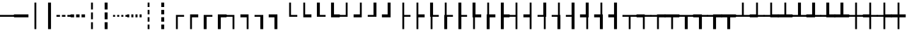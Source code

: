 SplineFontDB: 3.2
FontName: DejaPro-Regular
FullName: DejaPro
FamilyName: DejaPro
Weight: Regular
Copyright: Property of Defensecorps.
UComments: "2023-7-26: Created with FontForge (http://fontforge.org)"
Version: 20230726
ItalicAngle: 0
UnderlinePosition: -237
UnderlineWidth: 119
Ascent: 1638
Descent: 410
InvalidEm: 0
LayerCount: 2
Layer: 0 1 "Back" 1
Layer: 1 1 "Fore" 0
XUID: [1021 164 111113757 18505]
StyleMap: 0x0040
FSType: 0
OS2Version: 0
OS2_WeightWidthSlopeOnly: 0
OS2_UseTypoMetrics: 1
CreationTime: 1690353932
ModificationTime: 1690358513
PfmFamily: 17
TTFWeight: 400
TTFWidth: 5
LineGap: 0
VLineGap: 0
OS2TypoAscent: 1491
OS2TypoAOffset: 0
OS2TypoDescent: -431
OS2TypoDOffset: 0
OS2TypoLinegap: 269
OS2WinAscent: 2210
OS2WinAOffset: 0
OS2WinDescent: 514
OS2WinDOffset: 0
HheadAscent: 2210
HheadAOffset: 0
HheadDescent: -514
HheadDOffset: 0
OS2SubXSize: 1434
OS2SubYSize: 1331
OS2SubXOff: 0
OS2SubYOff: 283
OS2SupXSize: 1434
OS2SupYSize: 1331
OS2SupXOff: 0
OS2SupYOff: 977
OS2StrikeYSize: 102
OS2StrikeYPos: 530
OS2CapHeight: 1434
OS2XHeight: 1024
OS2Vendor: 'PfEd'
MarkAttachClasses: 1
DEI: 91125
LangName: 1033 "" "" "" "" "" "" "" "" "" "" "" "" "" "" "" "" "DejaPro" "Regular"
Encoding: UnicodeFull
UnicodeInterp: none
NameList: AGL For New Fonts
DisplaySize: -48
AntiAlias: 1
FitToEm: 0
WinInfo: 9504 16 4
BeginPrivate: 0
EndPrivate
TeXData: 1 0 0 346030 173015 115343 0 -1048576 115343 783286 444596 497025 792723 393216 433062 380633 303038 157286 324010 404750 52429 2506097 1059062 262144
BeginChars: 1114112 99

StartChar: SF100000
Encoding: 9472 9472 0
Width: 1024
Flags: W
LayerCount: 2
Fore
SplineSet
-10 463 m 1,0,-1
 -10 597 l 1,1,-1
 1034 597 l 1,2,-1
 1034 463 l 1,3,-1
 -10 463 l 1,0,-1
EndSplineSet
EndChar

StartChar: uni2501
Encoding: 9473 9473 1
Width: 1024
Flags: W
LayerCount: 2
Fore
SplineSet
-10 423 m 1,0,-1
 -10 637 l 1,1,-1
 1034 637 l 1,2,-1
 1034 423 l 1,3,-1
 -10 423 l 1,0,-1
EndSplineSet
EndChar

StartChar: SF110000
Encoding: 9474 9474 2
Width: 1024
Flags: W
LayerCount: 2
Fore
SplineSet
445 1501 m 1,0,-1
 579 1501 l 1,1,-1
 579 -440 l 1,2,-1
 445 -440 l 1,3,-1
 445 1501 l 1,0,-1
EndSplineSet
EndChar

StartChar: uni2503
Encoding: 9475 9475 3
Width: 1024
Flags: W
LayerCount: 2
Fore
SplineSet
405 1501 m 1,0,-1
 619 1501 l 1,1,-1
 619 -440 l 1,2,-1
 405 -440 l 1,3,-1
 405 1501 l 1,0,-1
EndSplineSet
EndChar

StartChar: uni2504
Encoding: 9476 9476 4
Width: 1024
Flags: W
LayerCount: 2
Fore
SplineSet
385 597 m 1,0,-1
 639 597 l 1,1,-1
 639 463 l 1,2,-1
 385 463 l 1,3,-1
 385 597 l 1,0,-1
-10 597 m 1,4,-1
 244 597 l 1,5,-1
 244 463 l 1,6,-1
 -10 463 l 1,7,-1
 -10 597 l 1,4,-1
780 597 m 1,8,-1
 1034 597 l 1,9,-1
 1034 463 l 1,10,-1
 780 463 l 1,11,-1
 780 597 l 1,8,-1
EndSplineSet
EndChar

StartChar: uni2505
Encoding: 9477 9477 5
Width: 1024
Flags: W
LayerCount: 2
Fore
SplineSet
385 637 m 1,0,-1
 639 637 l 1,1,-1
 639 423 l 1,2,-1
 385 423 l 1,3,-1
 385 637 l 1,0,-1
-10 637 m 1,4,-1
 244 637 l 1,5,-1
 244 423 l 1,6,-1
 -10 423 l 1,7,-1
 -10 637 l 1,4,-1
780 637 m 1,8,-1
 1034 637 l 1,9,-1
 1034 423 l 1,10,-1
 780 423 l 1,11,-1
 780 637 l 1,8,-1
EndSplineSet
EndChar

StartChar: uni2506
Encoding: 9478 9478 6
Width: 1024
Flags: W
LayerCount: 2
Fore
SplineSet
445 64 m 1,0,-1
 579 64 l 1,1,-1
 579 -440 l 1,2,-1
 445 -440 l 1,3,-1
 445 64 l 1,0,-1
579 279 m 1,4,-1
 445 279 l 1,5,-1
 445 782 l 1,6,-1
 579 782 l 1,7,-1
 579 279 l 1,4,-1
579 997 m 1,8,-1
 445 997 l 1,9,-1
 445 1501 l 1,10,-1
 579 1501 l 1,11,-1
 579 997 l 1,8,-1
EndSplineSet
EndChar

StartChar: uni2507
Encoding: 9479 9479 7
Width: 1024
Flags: W
LayerCount: 2
Fore
SplineSet
405 64 m 1,0,-1
 619 64 l 1,1,-1
 619 -440 l 1,2,-1
 405 -440 l 1,3,-1
 405 64 l 1,0,-1
619 279 m 1,4,-1
 405 279 l 1,5,-1
 405 782 l 1,6,-1
 619 782 l 1,7,-1
 619 279 l 1,4,-1
619 997 m 1,8,-1
 405 997 l 1,9,-1
 405 1501 l 1,10,-1
 619 1501 l 1,11,-1
 619 997 l 1,8,-1
EndSplineSet
EndChar

StartChar: uni2508
Encoding: 9480 9480 8
Width: 1024
Flags: W
LayerCount: 2
Fore
SplineSet
-10 597 m 1,0,-1
 139 597 l 1,1,-1
 139 463 l 1,2,-1
 -10 463 l 1,3,-1
 -10 597 l 1,0,-1
288 597 m 1,4,-1
 437 597 l 1,5,-1
 437 463 l 1,6,-1
 288 463 l 1,7,-1
 288 597 l 1,4,-1
587 597 m 1,8,-1
 736 597 l 1,9,-1
 736 463 l 1,10,-1
 587 463 l 1,11,-1
 587 597 l 1,8,-1
885 597 m 1,12,-1
 1034 597 l 1,13,-1
 1034 463 l 1,14,-1
 885 463 l 1,15,-1
 885 597 l 1,12,-1
EndSplineSet
EndChar

StartChar: uni2509
Encoding: 9481 9481 9
Width: 1024
Flags: W
LayerCount: 2
Fore
SplineSet
-10 637 m 1,0,-1
 139 637 l 1,1,-1
 139 423 l 1,2,-1
 -10 423 l 1,3,-1
 -10 637 l 1,0,-1
288 637 m 1,4,-1
 437 637 l 1,5,-1
 437 423 l 1,6,-1
 288 423 l 1,7,-1
 288 637 l 1,4,-1
587 637 m 1,8,-1
 736 637 l 1,9,-1
 736 423 l 1,10,-1
 587 423 l 1,11,-1
 587 637 l 1,8,-1
885 637 m 1,12,-1
 1034 637 l 1,13,-1
 1034 423 l 1,14,-1
 885 423 l 1,15,-1
 885 637 l 1,12,-1
EndSplineSet
EndChar

StartChar: uni250A
Encoding: 9482 9482 10
Width: 1024
Flags: W
LayerCount: 2
Fore
SplineSet
445 -106 m 1,0,-1
 579 -106 l 1,1,-1
 579 -440 l 1,2,-1
 445 -440 l 1,3,-1
 445 -106 l 1,0,-1
579 106 m 1,4,-1
 445 106 l 1,5,-1
 445 430 l 1,6,-1
 579 430 l 1,7,-1
 579 106 l 1,4,-1
579 1177 m 1,8,-1
 445 1177 l 1,9,-1
 445 1501 l 1,10,-1
 579 1501 l 1,11,-1
 579 1177 l 1,8,-1
579 641 m 1,12,-1
 445 641 l 1,13,-1
 445 965 l 1,14,-1
 579 965 l 1,15,-1
 579 641 l 1,12,-1
EndSplineSet
EndChar

StartChar: uni250B
Encoding: 9483 9483 11
Width: 1024
Flags: W
LayerCount: 2
Fore
SplineSet
405 -106 m 1,0,-1
 619 -106 l 1,1,-1
 619 -440 l 1,2,-1
 405 -440 l 1,3,-1
 405 -106 l 1,0,-1
619 106 m 1,4,-1
 405 106 l 1,5,-1
 405 430 l 1,6,-1
 619 430 l 1,7,-1
 619 106 l 1,4,-1
619 1177 m 1,8,-1
 405 1177 l 1,9,-1
 405 1501 l 1,10,-1
 619 1501 l 1,11,-1
 619 1177 l 1,8,-1
619 641 m 1,12,-1
 405 641 l 1,13,-1
 405 965 l 1,14,-1
 619 965 l 1,15,-1
 619 641 l 1,12,-1
EndSplineSet
EndChar

StartChar: SF010000
Encoding: 9484 9484 12
Width: 1024
Flags: W
LayerCount: 2
Fore
SplineSet
579 463 m 1,0,-1
 579 -440 l 1,1,-1
 445 -440 l 1,2,-1
 445 597 l 1,3,-1
 1034 597 l 1,4,-1
 1034 463 l 1,5,-1
 579 463 l 1,0,-1
EndSplineSet
EndChar

StartChar: uni250D
Encoding: 9485 9485 13
Width: 1024
Flags: W
LayerCount: 2
Fore
SplineSet
579 423 m 1,0,-1
 579 -440 l 1,1,-1
 445 -440 l 1,2,-1
 445 637 l 1,3,-1
 1034 637 l 1,4,-1
 1034 423 l 1,5,-1
 579 423 l 1,0,-1
EndSplineSet
EndChar

StartChar: uni250E
Encoding: 9486 9486 14
Width: 1024
Flags: W
LayerCount: 2
Fore
SplineSet
619 463 m 1,0,-1
 619 -440 l 1,1,-1
 405 -440 l 1,2,-1
 405 597 l 1,3,-1
 1034 597 l 1,4,-1
 1034 463 l 1,5,-1
 619 463 l 1,0,-1
EndSplineSet
EndChar

StartChar: uni250F
Encoding: 9487 9487 15
Width: 1024
Flags: W
LayerCount: 2
Fore
SplineSet
619 423 m 1,0,-1
 619 -440 l 1,1,-1
 405 -440 l 1,2,-1
 405 637 l 1,3,-1
 1034 637 l 1,4,-1
 1034 423 l 1,5,-1
 619 423 l 1,0,-1
EndSplineSet
EndChar

StartChar: SF030000
Encoding: 9488 9488 16
Width: 1024
Flags: W
LayerCount: 2
Fore
SplineSet
-10 463 m 1,0,-1
 -10 597 l 1,1,-1
 579 597 l 1,2,-1
 579 -440 l 1,3,-1
 445 -440 l 1,4,-1
 445 463 l 1,5,-1
 -10 463 l 1,0,-1
EndSplineSet
EndChar

StartChar: uni2511
Encoding: 9489 9489 17
Width: 1024
Flags: W
LayerCount: 2
Fore
SplineSet
-10 423 m 1,0,-1
 -10 637 l 1,1,-1
 579 637 l 1,2,-1
 579 -440 l 1,3,-1
 445 -440 l 1,4,-1
 445 423 l 1,5,-1
 -10 423 l 1,0,-1
EndSplineSet
EndChar

StartChar: uni2512
Encoding: 9490 9490 18
Width: 1024
Flags: W
LayerCount: 2
Fore
SplineSet
-10 463 m 1,0,-1
 -10 597 l 1,1,-1
 619 597 l 1,2,-1
 619 -440 l 1,3,-1
 405 -440 l 1,4,-1
 405 463 l 1,5,-1
 -10 463 l 1,0,-1
EndSplineSet
EndChar

StartChar: uni2513
Encoding: 9491 9491 19
Width: 1024
Flags: W
LayerCount: 2
Fore
SplineSet
-10 423 m 1,0,-1
 -10 637 l 1,1,-1
 619 637 l 1,2,-1
 619 -440 l 1,3,-1
 405 -440 l 1,4,-1
 405 423 l 1,5,-1
 -10 423 l 1,0,-1
EndSplineSet
EndChar

StartChar: SF020000
Encoding: 9492 9492 20
Width: 1024
Flags: W
LayerCount: 2
Fore
SplineSet
445 1501 m 1,0,-1
 579 1501 l 1,1,-1
 579 597 l 1,2,-1
 1034 597 l 1,3,-1
 1034 463 l 1,4,-1
 445 463 l 1,5,-1
 445 1501 l 1,0,-1
EndSplineSet
EndChar

StartChar: uni2515
Encoding: 9493 9493 21
Width: 1024
Flags: W
LayerCount: 2
Fore
SplineSet
445 1501 m 1,0,-1
 579 1501 l 1,1,-1
 579 637 l 1,2,-1
 1034 637 l 1,3,-1
 1034 423 l 1,4,-1
 445 423 l 1,5,-1
 445 1501 l 1,0,-1
EndSplineSet
EndChar

StartChar: uni2516
Encoding: 9494 9494 22
Width: 1024
Flags: W
LayerCount: 2
Fore
SplineSet
405 1501 m 1,0,-1
 619 1501 l 1,1,-1
 619 597 l 1,2,-1
 1034 597 l 1,3,-1
 1034 463 l 1,4,-1
 405 463 l 1,5,-1
 405 1501 l 1,0,-1
EndSplineSet
EndChar

StartChar: uni2517
Encoding: 9495 9495 23
Width: 1024
Flags: W
LayerCount: 2
Fore
SplineSet
405 1501 m 1,0,-1
 619 1501 l 1,1,-1
 619 637 l 1,2,-1
 1034 637 l 1,3,-1
 1034 423 l 1,4,-1
 405 423 l 1,5,-1
 405 1501 l 1,0,-1
EndSplineSet
EndChar

StartChar: SF040000
Encoding: 9496 9496 24
Width: 1024
Flags: W
LayerCount: 2
Fore
SplineSet
579 463 m 1,0,-1
 -10 463 l 1,1,-1
 -10 597 l 1,2,-1
 445 597 l 1,3,-1
 445 1501 l 1,4,-1
 579 1501 l 1,5,-1
 579 463 l 1,0,-1
EndSplineSet
EndChar

StartChar: uni2519
Encoding: 9497 9497 25
Width: 1024
Flags: W
LayerCount: 2
Fore
SplineSet
579 423 m 1,0,-1
 -10 423 l 1,1,-1
 -10 637 l 1,2,-1
 445 637 l 1,3,-1
 445 1501 l 1,4,-1
 579 1501 l 1,5,-1
 579 423 l 1,0,-1
EndSplineSet
EndChar

StartChar: uni251A
Encoding: 9498 9498 26
Width: 1024
Flags: W
LayerCount: 2
Fore
SplineSet
619 463 m 1,0,-1
 -10 463 l 1,1,-1
 -10 597 l 1,2,-1
 405 597 l 1,3,-1
 405 1501 l 1,4,-1
 619 1501 l 1,5,-1
 619 463 l 1,0,-1
EndSplineSet
EndChar

StartChar: uni251B
Encoding: 9499 9499 27
Width: 1024
Flags: W
LayerCount: 2
Fore
SplineSet
619 423 m 1,0,-1
 -10 423 l 1,1,-1
 -10 637 l 1,2,-1
 405 637 l 1,3,-1
 405 1501 l 1,4,-1
 619 1501 l 1,5,-1
 619 423 l 1,0,-1
EndSplineSet
EndChar

StartChar: SF080000
Encoding: 9500 9500 28
Width: 1024
Flags: W
LayerCount: 2
Fore
SplineSet
579 463 m 1,0,-1
 579 -440 l 1,1,-1
 445 -440 l 1,2,-1
 445 1501 l 1,3,-1
 579 1501 l 1,4,-1
 579 597 l 1,5,-1
 1034 597 l 1,6,-1
 1034 463 l 1,7,-1
 579 463 l 1,0,-1
EndSplineSet
EndChar

StartChar: uni251D
Encoding: 9501 9501 29
Width: 1024
Flags: W
LayerCount: 2
Fore
SplineSet
579 423 m 1,0,-1
 579 -440 l 1,1,-1
 445 -440 l 1,2,-1
 445 1501 l 1,3,-1
 579 1501 l 1,4,-1
 579 637 l 1,5,-1
 1034 637 l 1,6,-1
 1034 423 l 1,7,-1
 579 423 l 1,0,-1
EndSplineSet
EndChar

StartChar: uni251E
Encoding: 9502 9502 30
Width: 1024
Flags: W
LayerCount: 2
Fore
SplineSet
579 463 m 1,0,-1
 579 -440 l 1,1,-1
 445 -440 l 1,2,-1
 445 463 l 1,3,-1
 405 463 l 1,4,-1
 405 1501 l 1,5,-1
 619 1501 l 1,6,-1
 619 597 l 1,7,-1
 1034 597 l 1,8,-1
 1034 463 l 1,9,-1
 579 463 l 1,0,-1
EndSplineSet
EndChar

StartChar: uni251F
Encoding: 9503 9503 31
Width: 1024
Flags: W
LayerCount: 2
Fore
SplineSet
619 463 m 1,0,-1
 619 -440 l 1,1,-1
 405 -440 l 1,2,-1
 405 597 l 1,3,-1
 445 597 l 1,4,-1
 445 1501 l 1,5,-1
 579 1501 l 1,6,-1
 579 597 l 1,7,-1
 1034 597 l 1,8,-1
 1034 463 l 1,9,-1
 619 463 l 1,0,-1
EndSplineSet
EndChar

StartChar: uni2520
Encoding: 9504 9504 32
Width: 1024
Flags: W
LayerCount: 2
Fore
SplineSet
619 463 m 1,0,-1
 619 -440 l 1,1,-1
 405 -440 l 1,2,-1
 405 1501 l 1,3,-1
 619 1501 l 1,4,-1
 619 597 l 1,5,-1
 1034 597 l 1,6,-1
 1034 463 l 1,7,-1
 619 463 l 1,0,-1
EndSplineSet
EndChar

StartChar: uni2521
Encoding: 9505 9505 33
Width: 1024
Flags: W
LayerCount: 2
Fore
SplineSet
579 423 m 1,0,-1
 579 -438 l 1,1,-1
 445 -438 l 1,2,-1
 445 423 l 1,3,-1
 405 423 l 1,4,-1
 405 1501 l 1,5,-1
 619 1501 l 1,6,-1
 619 637 l 1,7,-1
 1034 637 l 1,8,-1
 1034 423 l 1,9,-1
 579 423 l 1,0,-1
EndSplineSet
EndChar

StartChar: uni2522
Encoding: 9506 9506 34
Width: 1024
Flags: W
LayerCount: 2
Fore
SplineSet
405 637 m 1,0,-1
 445 637 l 1,1,-1
 445 1501 l 1,2,-1
 579 1501 l 1,3,-1
 579 637 l 1,4,-1
 1034 637 l 1,5,-1
 1034 423 l 1,6,-1
 619 423 l 1,7,-1
 619 -441 l 1,8,-1
 405 -441 l 1,9,-1
 405 637 l 1,0,-1
EndSplineSet
EndChar

StartChar: uni2523
Encoding: 9507 9507 35
Width: 1024
Flags: W
LayerCount: 2
Fore
SplineSet
1034 637 m 1,0,-1
 1034 423 l 1,1,-1
 619 423 l 1,2,-1
 619 -441 l 1,3,-1
 405 -441 l 1,4,-1
 405 1501 l 1,5,-1
 619 1501 l 1,6,-1
 619 637 l 1,7,-1
 1034 637 l 1,0,-1
EndSplineSet
EndChar

StartChar: SF090000
Encoding: 9508 9508 36
Width: 1024
Flags: W
LayerCount: 2
Fore
SplineSet
445 463 m 1,0,-1
 -10 463 l 1,1,-1
 -10 597 l 1,2,-1
 445 597 l 1,3,-1
 445 1501 l 1,4,-1
 579 1501 l 1,5,-1
 579 -440 l 1,6,-1
 445 -440 l 1,7,-1
 445 463 l 1,0,-1
EndSplineSet
EndChar

StartChar: uni2525
Encoding: 9509 9509 37
Width: 1024
Flags: W
LayerCount: 2
Fore
SplineSet
445 423 m 1,0,-1
 -10 423 l 1,1,-1
 -10 637 l 1,2,-1
 445 637 l 1,3,-1
 445 1501 l 1,4,-1
 579 1501 l 1,5,-1
 579 -440 l 1,6,-1
 445 -440 l 1,7,-1
 445 423 l 1,0,-1
EndSplineSet
EndChar

StartChar: uni2526
Encoding: 9510 9510 38
Width: 1024
Flags: W
LayerCount: 2
Fore
SplineSet
579 463 m 1,0,-1
 579 -440 l 1,1,-1
 445 -440 l 1,2,-1
 445 463 l 1,3,-1
 -10 463 l 1,4,-1
 -10 597 l 1,5,-1
 405 597 l 1,6,-1
 405 1501 l 1,7,-1
 619 1501 l 1,8,-1
 619 463 l 1,9,-1
 579 463 l 1,0,-1
EndSplineSet
EndChar

StartChar: uni2527
Encoding: 9511 9511 39
Width: 1024
Flags: W
LayerCount: 2
Fore
SplineSet
619 597 m 1,0,-1
 619 -440 l 1,1,-1
 405 -440 l 1,2,-1
 405 463 l 1,3,-1
 -10 463 l 1,4,-1
 -10 597 l 1,5,-1
 445 597 l 1,6,-1
 445 1501 l 1,7,-1
 579 1501 l 1,8,-1
 579 597 l 1,9,-1
 619 597 l 1,0,-1
EndSplineSet
EndChar

StartChar: uni2528
Encoding: 9512 9512 40
Width: 1024
Flags: W
LayerCount: 2
Fore
SplineSet
405 463 m 1,0,-1
 -10 463 l 1,1,-1
 -10 597 l 1,2,-1
 405 597 l 1,3,-1
 405 1501 l 1,4,-1
 619 1501 l 1,5,-1
 619 -440 l 1,6,-1
 405 -440 l 1,7,-1
 405 463 l 1,0,-1
EndSplineSet
EndChar

StartChar: uni2529
Encoding: 9513 9513 41
Width: 1024
Flags: W
LayerCount: 2
Fore
SplineSet
405 1501 m 1,0,-1
 619 1501 l 1,1,-1
 619 423 l 1,2,-1
 579 423 l 1,3,-1
 579 -440 l 1,4,-1
 445 -440 l 1,5,-1
 445 423 l 1,6,-1
 -10 423 l 1,7,-1
 -10 637 l 1,8,-1
 405 637 l 1,9,-1
 405 1501 l 1,0,-1
EndSplineSet
EndChar

StartChar: uni252A
Encoding: 9514 9514 42
Width: 1024
Flags: W
LayerCount: 2
Fore
SplineSet
405 423 m 1,0,-1
 -10 423 l 1,1,-1
 -10 637 l 1,2,-1
 445 637 l 1,3,-1
 445 1501 l 1,4,-1
 579 1501 l 1,5,-1
 579 637 l 1,6,-1
 619 637 l 1,7,-1
 619 -440 l 1,8,-1
 405 -440 l 1,9,-1
 405 423 l 1,0,-1
EndSplineSet
EndChar

StartChar: uni252B
Encoding: 9515 9515 43
Width: 1024
Flags: W
LayerCount: 2
Fore
SplineSet
405 423 m 1,0,-1
 -10 423 l 1,1,-1
 -10 637 l 1,2,-1
 405 637 l 1,3,-1
 405 1501 l 1,4,-1
 619 1501 l 1,5,-1
 619 -440 l 1,6,-1
 405 -440 l 1,7,-1
 405 423 l 1,0,-1
EndSplineSet
EndChar

StartChar: SF060000
Encoding: 9516 9516 44
Width: 1024
Flags: W
LayerCount: 2
Fore
SplineSet
579 463 m 1,0,-1
 579 -440 l 1,1,-1
 445 -440 l 1,2,-1
 445 463 l 1,3,-1
 -10 463 l 1,4,-1
 -10 597 l 1,5,-1
 1034 597 l 1,6,-1
 1034 463 l 1,7,-1
 579 463 l 1,0,-1
EndSplineSet
EndChar

StartChar: uni252D
Encoding: 9517 9517 45
Width: 1024
Flags: W
LayerCount: 2
Fore
SplineSet
579 463 m 1,0,-1
 579 -440 l 1,1,-1
 445 -440 l 1,2,-1
 445 423 l 1,3,-1
 -10 423 l 1,4,-1
 -10 637 l 1,5,-1
 579 637 l 1,6,-1
 579 597 l 1,7,-1
 1034 597 l 1,8,-1
 1034 463 l 1,9,-1
 579 463 l 1,0,-1
EndSplineSet
EndChar

StartChar: uni252E
Encoding: 9518 9518 46
Width: 1024
Flags: W
LayerCount: 2
Fore
SplineSet
-10 463 m 1,0,-1
 -10 597 l 1,1,-1
 445 597 l 1,2,-1
 445 637 l 1,3,-1
 1034 637 l 1,4,-1
 1034 423 l 1,5,-1
 579 423 l 1,6,-1
 579 -440 l 1,7,-1
 445 -440 l 1,8,-1
 445 463 l 1,9,-1
 -10 463 l 1,0,-1
EndSplineSet
EndChar

StartChar: uni252F
Encoding: 9519 9519 47
Width: 1024
Flags: W
LayerCount: 2
Fore
SplineSet
579 423 m 1,0,-1
 579 -440 l 1,1,-1
 445 -440 l 1,2,-1
 445 423 l 1,3,-1
 -10 423 l 1,4,-1
 -10 637 l 1,5,-1
 1034 637 l 1,6,-1
 1034 423 l 1,7,-1
 579 423 l 1,0,-1
EndSplineSet
EndChar

StartChar: uni2530
Encoding: 9520 9520 48
Width: 1024
Flags: W
LayerCount: 2
Fore
SplineSet
619 463 m 1,0,-1
 619 -440 l 1,1,-1
 405 -440 l 1,2,-1
 405 463 l 1,3,-1
 -10 463 l 1,4,-1
 -10 597 l 1,5,-1
 1034 597 l 1,6,-1
 1034 463 l 1,7,-1
 619 463 l 1,0,-1
EndSplineSet
EndChar

StartChar: uni2531
Encoding: 9521 9521 49
Width: 1024
Flags: W
LayerCount: 2
Fore
SplineSet
619 463 m 1,0,-1
 619 -440 l 1,1,-1
 405 -440 l 1,2,-1
 405 423 l 1,3,-1
 -10 423 l 1,4,-1
 -10 637 l 1,5,-1
 619 637 l 1,6,-1
 619 597 l 1,7,-1
 1034 597 l 1,8,-1
 1034 463 l 1,9,-1
 619 463 l 1,0,-1
EndSplineSet
EndChar

StartChar: uni2532
Encoding: 9522 9522 50
Width: 1024
Flags: W
LayerCount: 2
Fore
SplineSet
-10 463 m 1,0,-1
 -10 597 l 1,1,-1
 405 597 l 1,2,-1
 405 637 l 1,3,-1
 1034 637 l 1,4,-1
 1034 423 l 1,5,-1
 619 423 l 1,6,-1
 619 -440 l 1,7,-1
 405 -440 l 1,8,-1
 405 463 l 1,9,-1
 -10 463 l 1,0,-1
EndSplineSet
EndChar

StartChar: uni2533
Encoding: 9523 9523 51
Width: 1024
Flags: W
LayerCount: 2
Fore
SplineSet
619 423 m 1,0,-1
 619 -440 l 1,1,-1
 405 -440 l 1,2,-1
 405 423 l 1,3,-1
 -10 423 l 1,4,-1
 -10 637 l 1,5,-1
 1034 637 l 1,6,-1
 1034 423 l 1,7,-1
 619 423 l 1,0,-1
EndSplineSet
EndChar

StartChar: SF070000
Encoding: 9524 9524 52
Width: 1024
Flags: W
LayerCount: 2
Fore
SplineSet
-10 463 m 1,0,-1
 -10 597 l 1,1,-1
 445 597 l 1,2,-1
 445 1501 l 1,3,-1
 579 1501 l 1,4,-1
 579 597 l 1,5,-1
 1034 597 l 1,6,-1
 1034 463 l 1,7,-1
 -10 463 l 1,0,-1
EndSplineSet
EndChar

StartChar: uni2535
Encoding: 9525 9525 53
Width: 1024
Flags: W
LayerCount: 2
Fore
SplineSet
-10 423 m 1,0,-1
 -10 637 l 1,1,-1
 445 637 l 1,2,-1
 445 1501 l 1,3,-1
 579 1501 l 1,4,-1
 579 597 l 1,5,-1
 1034 597 l 1,6,-1
 1034 463 l 1,7,-1
 579 463 l 1,8,-1
 579 423 l 1,9,-1
 -10 423 l 1,0,-1
EndSplineSet
EndChar

StartChar: uni2536
Encoding: 9526 9526 54
Width: 1024
Flags: W
LayerCount: 2
Fore
SplineSet
445 423 m 1,0,-1
 445 463 l 1,1,-1
 -10 463 l 1,2,-1
 -10 597 l 1,3,-1
 445 597 l 1,4,-1
 445 1501 l 1,5,-1
 579 1501 l 1,6,-1
 579 637 l 1,7,-1
 1034 637 l 1,8,-1
 1034 423 l 1,9,-1
 445 423 l 1,0,-1
EndSplineSet
EndChar

StartChar: uni2537
Encoding: 9527 9527 55
Width: 1024
Flags: W
LayerCount: 2
Fore
SplineSet
-10 423 m 1,0,-1
 -10 637 l 1,1,-1
 445 637 l 1,2,-1
 445 1501 l 1,3,-1
 579 1501 l 1,4,-1
 579 637 l 1,5,-1
 1034 637 l 1,6,-1
 1034 423 l 1,7,-1
 -10 423 l 1,0,-1
EndSplineSet
EndChar

StartChar: uni2538
Encoding: 9528 9528 56
Width: 1024
Flags: W
LayerCount: 2
Fore
SplineSet
-10 463 m 1,0,-1
 -10 597 l 1,1,-1
 405 597 l 1,2,-1
 405 1501 l 1,3,-1
 619 1501 l 1,4,-1
 619 597 l 1,5,-1
 1034 597 l 1,6,-1
 1034 463 l 1,7,-1
 -10 463 l 1,0,-1
EndSplineSet
EndChar

StartChar: uni2539
Encoding: 9529 9529 57
Width: 1024
Flags: W
LayerCount: 2
Fore
SplineSet
-10 423 m 1,0,-1
 -10 637 l 1,1,-1
 405 637 l 1,2,-1
 405 1501 l 1,3,-1
 619 1501 l 1,4,-1
 619 597 l 1,5,-1
 1034 597 l 1,6,-1
 1034 463 l 1,7,-1
 619 463 l 1,8,-1
 619 423 l 1,9,-1
 -10 423 l 1,0,-1
EndSplineSet
EndChar

StartChar: uni253A
Encoding: 9530 9530 58
Width: 1024
Flags: W
LayerCount: 2
Fore
SplineSet
405 423 m 1,0,-1
 405 463 l 1,1,-1
 -10 463 l 1,2,-1
 -10 597 l 1,3,-1
 405 597 l 1,4,-1
 405 1501 l 1,5,-1
 619 1501 l 1,6,-1
 619 637 l 1,7,-1
 1034 637 l 1,8,-1
 1034 423 l 1,9,-1
 405 423 l 1,0,-1
EndSplineSet
EndChar

StartChar: uni253B
Encoding: 9531 9531 59
Width: 1024
Flags: W
LayerCount: 2
Fore
SplineSet
-10 423 m 1,0,-1
 -10 637 l 1,1,-1
 405 637 l 1,2,-1
 405 1501 l 1,3,-1
 619 1501 l 1,4,-1
 619 637 l 1,5,-1
 1034 637 l 1,6,-1
 1034 423 l 1,7,-1
 -10 423 l 1,0,-1
EndSplineSet
EndChar

StartChar: SF050000
Encoding: 9532 9532 60
Width: 1024
Flags: W
LayerCount: 2
Fore
SplineSet
579 463 m 1,0,-1
 579 -440 l 1,1,-1
 445 -440 l 1,2,-1
 445 463 l 1,3,-1
 -10 463 l 1,4,-1
 -10 597 l 1,5,-1
 445 597 l 1,6,-1
 445 1501 l 1,7,-1
 579 1501 l 1,8,-1
 579 597 l 1,9,-1
 1034 597 l 1,10,-1
 1034 463 l 1,11,-1
 579 463 l 1,0,-1
EndSplineSet
EndChar

StartChar: uni253D
Encoding: 9533 9533 61
Width: 1024
Flags: W
LayerCount: 2
Fore
SplineSet
445 423 m 1,0,-1
 -10 423 l 1,1,-1
 -10 637 l 1,2,-1
 445 637 l 1,3,-1
 445 1501 l 1,4,-1
 579 1501 l 1,5,-1
 579 597 l 1,6,-1
 1034 597 l 1,7,-1
 1034 463 l 1,8,-1
 579 463 l 1,9,-1
 579 -440 l 1,10,-1
 445 -440 l 1,11,-1
 445 423 l 1,0,-1
EndSplineSet
EndChar

StartChar: uni253E
Encoding: 9534 9534 62
Width: 1024
Flags: W
LayerCount: 2
Fore
SplineSet
579 -440 m 1,0,-1
 445 -440 l 1,1,-1
 445 463 l 1,2,-1
 -10 463 l 1,3,-1
 -10 597 l 1,4,-1
 445 597 l 1,5,-1
 445 1501 l 1,6,-1
 579 1501 l 1,7,-1
 579 637 l 1,8,-1
 1034 637 l 1,9,-1
 1034 423 l 1,10,-1
 579 423 l 1,11,-1
 579 -440 l 1,0,-1
EndSplineSet
EndChar

StartChar: uni253F
Encoding: 9535 9535 63
Width: 1024
Flags: W
LayerCount: 2
Fore
SplineSet
579 423 m 1,0,-1
 579 -440 l 1,1,-1
 445 -440 l 1,2,-1
 445 423 l 1,3,-1
 -10 423 l 1,4,-1
 -10 637 l 1,5,-1
 445 637 l 1,6,-1
 445 1501 l 1,7,-1
 579 1501 l 1,8,-1
 579 637 l 1,9,-1
 1034 637 l 1,10,-1
 1034 423 l 1,11,-1
 579 423 l 1,0,-1
EndSplineSet
EndChar

StartChar: uni2540
Encoding: 9536 9536 64
Width: 1024
Flags: W
LayerCount: 2
Fore
SplineSet
445 463 m 1,0,-1
 -10 463 l 1,1,-1
 -10 597 l 1,2,-1
 405 597 l 1,3,-1
 405 1501 l 1,4,-1
 619 1501 l 1,5,-1
 619 597 l 1,6,-1
 1034 597 l 1,7,-1
 1034 463 l 1,8,-1
 579 463 l 1,9,-1
 579 -440 l 1,10,-1
 445 -440 l 1,11,-1
 445 463 l 1,0,-1
EndSplineSet
EndChar

StartChar: uni2541
Encoding: 9537 9537 65
Width: 1024
Flags: W
LayerCount: 2
Fore
SplineSet
405 463 m 1,0,-1
 -10 463 l 1,1,-1
 -10 597 l 1,2,-1
 445 597 l 1,3,-1
 445 1501 l 1,4,-1
 579 1501 l 1,5,-1
 579 597 l 1,6,-1
 1034 597 l 1,7,-1
 1034 463 l 1,8,-1
 619 463 l 1,9,-1
 619 -440 l 1,10,-1
 405 -440 l 1,11,-1
 405 463 l 1,0,-1
EndSplineSet
EndChar

StartChar: uni2542
Encoding: 9538 9538 66
Width: 1024
Flags: W
LayerCount: 2
Fore
SplineSet
405 463 m 1,0,-1
 -10 463 l 1,1,-1
 -10 597 l 1,2,-1
 405 597 l 1,3,-1
 405 1501 l 1,4,-1
 619 1501 l 1,5,-1
 619 597 l 1,6,-1
 1034 597 l 1,7,-1
 1034 463 l 1,8,-1
 619 463 l 1,9,-1
 619 -440 l 1,10,-1
 405 -440 l 1,11,-1
 405 463 l 1,0,-1
EndSplineSet
EndChar

StartChar: uni2543
Encoding: 9539 9539 67
Width: 1024
Flags: W
LayerCount: 2
Fore
SplineSet
445 423 m 1,0,-1
 -10 423 l 1,1,-1
 -10 637 l 1,2,-1
 405 637 l 1,3,-1
 405 1501 l 1,4,-1
 619 1501 l 1,5,-1
 619 597 l 1,6,-1
 1034 597 l 1,7,-1
 1034 463 l 1,8,-1
 619 463 l 1,9,-1
 619 423 l 1,10,-1
 579 423 l 1,11,-1
 579 -440 l 1,12,-1
 445 -440 l 1,13,-1
 445 423 l 1,0,-1
EndSplineSet
EndChar

StartChar: uni2544
Encoding: 9540 9540 68
Width: 1024
Flags: W
LayerCount: 2
Fore
SplineSet
579 -440 m 1,0,-1
 445 -440 l 1,1,-1
 445 423 l 1,2,-1
 405 423 l 1,3,-1
 405 463 l 1,4,-1
 -10 463 l 1,5,-1
 -10 597 l 1,6,-1
 405 597 l 1,7,-1
 405 1501 l 1,8,-1
 619 1501 l 1,9,-1
 619 637 l 1,10,-1
 1034 637 l 1,11,-1
 1034 423 l 1,12,-1
 579 423 l 1,13,-1
 579 -440 l 1,0,-1
EndSplineSet
EndChar

StartChar: uni2545
Encoding: 9541 9541 69
Width: 1024
Flags: W
LayerCount: 2
Fore
SplineSet
405 -440 m 1,0,-1
 405 423 l 1,1,-1
 -10 423 l 1,2,-1
 -10 637 l 1,3,-1
 445 637 l 1,4,-1
 445 1501 l 1,5,-1
 579 1501 l 1,6,-1
 579 637 l 1,7,-1
 619 637 l 1,8,-1
 619 597 l 1,9,-1
 1034 597 l 1,10,-1
 1034 463 l 1,11,-1
 619 463 l 1,12,-1
 619 -440 l 1,13,-1
 405 -440 l 1,0,-1
EndSplineSet
EndChar

StartChar: uni2546
Encoding: 9542 9542 70
Width: 1024
Flags: W
LayerCount: 2
Fore
SplineSet
405 -440 m 1,0,-1
 405 423 l 1,1,-1
 -10 423 l 1,2,-1
 -10 637 l 1,3,-1
 445 637 l 1,4,-1
 445 1501 l 1,5,-1
 579 1501 l 1,6,-1
 579 637 l 1,7,-1
 619 637 l 1,8,-1
 619 597 l 1,9,-1
 1034 597 l 1,10,-1
 1034 463 l 1,11,-1
 619 463 l 1,12,-1
 619 -440 l 1,13,-1
 405 -440 l 1,0,-1
EndSplineSet
EndChar

StartChar: uni2547
Encoding: 9543 9543 71
Width: 1024
Flags: W
LayerCount: 2
Fore
SplineSet
579 -440 m 1,0,-1
 445 -440 l 1,1,-1
 445 423 l 1,2,-1
 -10 423 l 1,3,-1
 -10 637 l 1,4,-1
 405 637 l 1,5,-1
 405 1501 l 1,6,-1
 619 1501 l 1,7,-1
 619 637 l 1,8,-1
 1034 637 l 1,9,-1
 1034 423 l 1,10,-1
 579 423 l 1,11,-1
 579 -440 l 1,0,-1
EndSplineSet
EndChar

StartChar: uni2548
Encoding: 9544 9544 72
Width: 1024
Flags: W
LayerCount: 2
Fore
SplineSet
579 637 m 1,0,-1
 1034 637 l 1,1,-1
 1034 423 l 1,2,-1
 619 423 l 1,3,-1
 619 -440 l 1,4,-1
 405 -440 l 1,5,-1
 405 423 l 1,6,-1
 -10 423 l 1,7,-1
 -10 637 l 1,8,-1
 445 637 l 1,9,-1
 445 1501 l 1,10,-1
 579 1501 l 1,11,-1
 579 637 l 1,0,-1
EndSplineSet
EndChar

StartChar: uni2549
Encoding: 9545 9545 73
Width: 1024
Flags: W
LayerCount: 2
Fore
SplineSet
405 423 m 1,0,-1
 -10 423 l 1,1,-1
 -10 637 l 1,2,-1
 405 637 l 1,3,-1
 405 1501 l 1,4,-1
 619 1501 l 1,5,-1
 619 597 l 1,6,-1
 1034 597 l 1,7,-1
 1034 463 l 1,8,-1
 619 463 l 1,9,-1
 619 -440 l 1,10,-1
 405 -440 l 1,11,-1
 405 423 l 1,0,-1
EndSplineSet
EndChar

StartChar: uni254A
Encoding: 9546 9546 74
Width: 1024
Flags: W
LayerCount: 2
Fore
SplineSet
405 -440 m 1,0,-1
 405 463 l 1,1,-1
 -10 463 l 1,2,-1
 -10 597 l 1,3,-1
 405 597 l 1,4,-1
 405 1501 l 1,5,-1
 619 1501 l 1,6,-1
 619 637 l 1,7,-1
 1034 637 l 1,8,-1
 1034 423 l 1,9,-1
 619 423 l 1,10,-1
 619 -440 l 1,11,-1
 405 -440 l 1,0,-1
EndSplineSet
EndChar

StartChar: uni254B
Encoding: 9547 9547 75
Width: 1024
Flags: W
LayerCount: 2
Fore
SplineSet
619 423 m 1,0,-1
 619 -440 l 1,1,-1
 405 -440 l 1,2,-1
 405 423 l 1,3,-1
 -10 423 l 1,4,-1
 -10 637 l 1,5,-1
 405 637 l 1,6,-1
 405 1501 l 1,7,-1
 619 1501 l 1,8,-1
 619 637 l 1,9,-1
 1034 637 l 1,10,-1
 1034 423 l 1,11,-1
 619 423 l 1,0,-1
EndSplineSet
EndChar

StartChar: uni2581
Encoding: 9601 9601 76
Width: 1921
Flags: W
LayerCount: 2
Fore
SplineSet
-10 -180 m 1,0,-1
 1931 -180 l 1,1,-1
 1931 -440 l 1,2,-1
 -10 -440 l 1,3,-1
 -10 -180 l 1,0,-1
EndSplineSet
EndChar

StartChar: uni2582
Encoding: 9602 9602 77
Width: 1921
Flags: W
LayerCount: 2
Fore
SplineSet
-10 45 m 1,0,-1
 1931 45 l 1,1,-1
 1931 -440 l 1,2,-1
 -10 -440 l 1,3,-1
 -10 45 l 1,0,-1
EndSplineSet
EndChar

StartChar: uni2583
Encoding: 9603 9603 78
Width: 1921
Flags: W
LayerCount: 2
Fore
SplineSet
-10 288 m 1,0,-1
 1931 288 l 1,1,-1
 1931 -440 l 1,2,-1
 -10 -440 l 1,3,-1
 -10 288 l 1,0,-1
EndSplineSet
EndChar

StartChar: dnblock
Encoding: 9604 9604 79
Width: 1921
Flags: W
LayerCount: 2
Fore
SplineSet
-10 530 m 1,0,-1
 1931 530 l 1,1,-1
 1931 -440 l 1,2,-1
 -10 -440 l 1,3,-1
 -10 530 l 1,0,-1
EndSplineSet
EndChar

StartChar: uni2585
Encoding: 9605 9605 80
Width: 1921
Flags: W
LayerCount: 2
Fore
SplineSet
-10 773 m 1,0,-1
 1931 773 l 1,1,-1
 1931 -440 l 1,2,-1
 -10 -440 l 1,3,-1
 -10 773 l 1,0,-1
EndSplineSet
EndChar

StartChar: uni2586
Encoding: 9606 9606 81
Width: 1921
Flags: W
LayerCount: 2
Fore
SplineSet
-10 1016 m 1,0,-1
 1931 1016 l 1,1,-1
 1931 -440 l 1,2,-1
 -10 -440 l 1,3,-1
 -10 1016 l 1,0,-1
EndSplineSet
EndChar

StartChar: uni2587
Encoding: 9607 9607 82
Width: 1921
Flags: W
LayerCount: 2
Fore
SplineSet
-10 1258 m 1,0,-1
 1931 1258 l 1,1,-1
 1931 -440 l 1,2,-1
 -10 -440 l 1,3,-1
 -10 1258 l 1,0,-1
EndSplineSet
EndChar

StartChar: block
Encoding: 9608 9608 83
Width: 1921
Flags: W
LayerCount: 2
Fore
SplineSet
-10 1501 m 1,0,-1
 1931 1501 l 1,1,-1
 1931 -440 l 1,2,-1
 -10 -440 l 1,3,-1
 -10 1501 l 1,0,-1
EndSplineSet
EndChar

StartChar: uni2589
Encoding: 9609 9609 84
Width: 1678
Flags: W
LayerCount: 2
Fore
SplineSet
-10 1501 m 1,0,-1
 1688 1501 l 1,1,-1
 1688 -440 l 1,2,-1
 -10 -440 l 1,3,-1
 -10 1501 l 1,0,-1
EndSplineSet
EndChar

StartChar: uni258A
Encoding: 9610 9610 85
Width: 1436
Flags: W
LayerCount: 2
Fore
SplineSet
-10 1501 m 1,0,-1
 1446 1501 l 1,1,-1
 1446 -440 l 1,2,-1
 -10 -440 l 1,3,-1
 -10 1501 l 1,0,-1
EndSplineSet
EndChar

StartChar: uni258B
Encoding: 9611 9611 86
Width: 1193
Flags: W
LayerCount: 2
Fore
SplineSet
-10 1501 m 1,0,-1
 1203 1501 l 1,1,-1
 1203 -440 l 1,2,-1
 -10 -440 l 1,3,-1
 -10 1501 l 1,0,-1
EndSplineSet
EndChar

StartChar: lfblock
Encoding: 9612 9612 87
Width: 950
Flags: W
LayerCount: 2
Fore
SplineSet
-10 1501 m 1,0,-1
 960 1501 l 1,1,-1
 960 -440 l 1,2,-1
 -10 -440 l 1,3,-1
 -10 1501 l 1,0,-1
EndSplineSet
EndChar

StartChar: uni258D
Encoding: 9613 9613 88
Width: 708
Flags: W
LayerCount: 2
Fore
SplineSet
-10 1501 m 1,0,-1
 718 1501 l 1,1,-1
 718 -440 l 1,2,-1
 -10 -440 l 1,3,-1
 -10 1501 l 1,0,-1
EndSplineSet
EndChar

StartChar: uni258E
Encoding: 9614 9614 89
Width: 465
Flags: W
LayerCount: 2
Fore
SplineSet
-10 1501 m 1,0,-1
 475 1501 l 1,1,-1
 475 -440 l 1,2,-1
 -10 -440 l 1,3,-1
 -10 1501 l 1,0,-1
EndSplineSet
EndChar

StartChar: uni258F
Encoding: 9615 9615 90
Width: 223
Flags: W
LayerCount: 2
Fore
SplineSet
-10 1501 m 1,0,-1
 233 1501 l 1,1,-1
 233 -440 l 1,2,-1
 -10 -440 l 1,3,-1
 -10 1501 l 1,0,-1
EndSplineSet
EndChar

StartChar: uni2669
Encoding: 9833 9833 91
Width: 803
Flags: W
LayerCount: 2
Fore
SplineSet
144 169 m 0,0,1
 144 225 144 225 167 273.5 c 128,-1,2
 190 322 190 322 229.5 357.5 c 128,-1,3
 269 393 269 393 321 413.5 c 128,-1,4
 373 434 373 434 431 434 c 0,5,6
 476 434 476 434 512 423 c 1,7,-1
 512 1434 l 1,8,-1
 615 1434 l 1,9,-1
 615 289 l 2,10,11
 615 226 615 226 595.5 169 c 128,-1,12
 576 112 576 112 541 69 c 128,-1,13
 506 26 506 26 457 0.5 c 128,-1,14
 408 -25 408 -25 349 -25 c 0,15,16
 250 -25 250 -25 197 27 c 128,-1,17
 144 79 144 79 144 169 c 0,0,1
EndSplineSet
EndChar

StartChar: musicalnote
Encoding: 9834 9834 92
Width: 1087
Flags: W
LayerCount: 2
Fore
SplineSet
144 169 m 0,0,1
 144 225 144 225 167 273.5 c 128,-1,2
 190 322 190 322 229.5 357.5 c 128,-1,3
 269 393 269 393 321 413.5 c 128,-1,4
 373 434 373 434 431 434 c 0,5,6
 476 434 476 434 512 423 c 1,7,-1
 512 1434 l 1,8,-1
 615 1434 l 1,9,-1
 615 1407 l 2,10,11
 615 1383 615 1383 623 1364 c 128,-1,12
 631 1345 631 1345 651 1324.5 c 128,-1,13
 671 1304 671 1304 704 1279 c 128,-1,14
 737 1254 737 1254 787 1220 c 0,15,16
 835 1187 835 1187 867 1154.5 c 128,-1,17
 899 1122 899 1122 918 1087.5 c 128,-1,18
 937 1053 937 1053 944.5 1015.5 c 128,-1,19
 952 978 952 978 952 933 c 0,20,21
 952 876 952 876 936.5 825 c 128,-1,22
 921 774 921 774 894 726 c 1,23,-1
 816 752 l 1,24,25
 826 789 826 789 830.5 819.5 c 128,-1,26
 835 850 835 850 835 882 c 0,27,28
 835 919 835 919 829 948.5 c 128,-1,29
 823 978 823 978 808.5 1004.5 c 128,-1,30
 794 1031 794 1031 768.5 1055.5 c 128,-1,31
 743 1080 743 1080 704 1108 c 0,32,33
 673 1130 673 1130 651.5 1143.5 c 128,-1,34
 630 1157 630 1157 615 1173 c 1,35,-1
 615 289 l 2,36,37
 615 226 615 226 595.5 169 c 128,-1,38
 576 112 576 112 541 69 c 128,-1,39
 506 26 506 26 457 0.5 c 128,-1,40
 408 -25 408 -25 349 -25 c 0,41,42
 250 -25 250 -25 197 27 c 128,-1,43
 144 79 144 79 144 169 c 0,0,1
EndSplineSet
EndChar

StartChar: musicalnotedbl
Encoding: 9835 9835 93
Width: 1718
Flags: W
LayerCount: 2
Fore
SplineSet
855 -27 m 0,0,1
 855 29 855 29 878 77.5 c 128,-1,2
 901 126 901 126 940.5 161.5 c 128,-1,3
 980 197 980 197 1032 217.5 c 128,-1,4
 1084 238 1084 238 1142 238 c 0,5,6
 1187 238 1187 238 1223 227 c 1,7,-1
 1223 1109 l 1,8,-1
 615 1255 l 1,9,-1
 615 289 l 2,10,11
 615 226 615 226 595.5 169 c 128,-1,12
 576 112 576 112 541 69 c 128,-1,13
 506 26 506 26 457 0.5 c 128,-1,14
 408 -25 408 -25 349 -25 c 0,15,16
 250 -25 250 -25 197 27 c 128,-1,17
 144 79 144 79 144 169 c 0,18,19
 144 225 144 225 167 273.5 c 128,-1,20
 190 322 190 322 229.5 357.5 c 128,-1,21
 269 393 269 393 321 413.5 c 128,-1,22
 373 434 373 434 431 434 c 0,23,24
 476 434 476 434 512 423 c 1,25,-1
 512 1434 l 1,26,-1
 1326 1238 l 1,27,-1
 1326 93 l 2,28,29
 1326 30 1326 30 1306.5 -27 c 128,-1,30
 1287 -84 1287 -84 1252 -127 c 128,-1,31
 1217 -170 1217 -170 1168 -195.5 c 128,-1,32
 1119 -221 1119 -221 1060 -221 c 0,33,34
 961 -221 961 -221 908 -169 c 128,-1,35
 855 -117 855 -117 855 -27 c 0,0,1
EndSplineSet
EndChar

StartChar: uni266C
Encoding: 9836 9836 94
Width: 1856
Flags: W
LayerCount: 2
Fore
SplineSet
993 169 m 0,0,1
 993 225 993 225 1016 273.5 c 128,-1,2
 1039 322 1039 322 1078.5 357.5 c 128,-1,3
 1118 393 1118 393 1170 413.5 c 128,-1,4
 1222 434 1222 434 1280 434 c 0,5,6
 1325 434 1325 434 1361 423 c 1,7,-1
 1361 966 l 1,8,-1
 615 966 l 1,9,-1
 615 289 l 2,10,11
 615 226 615 226 595.5 169 c 128,-1,12
 576 112 576 112 541 69 c 128,-1,13
 506 26 506 26 457 0.5 c 128,-1,14
 408 -25 408 -25 349 -25 c 0,15,16
 250 -25 250 -25 197 27 c 128,-1,17
 144 79 144 79 144 169 c 0,18,19
 144 225 144 225 167 273.5 c 128,-1,20
 190 322 190 322 229.5 357.5 c 128,-1,21
 269 393 269 393 321 413.5 c 128,-1,22
 373 434 373 434 431 434 c 0,23,24
 476 434 476 434 512 423 c 1,25,-1
 512 1434 l 1,26,-1
 1464 1434 l 1,27,-1
 1464 289 l 2,28,29
 1464 226 1464 226 1444.5 169 c 128,-1,30
 1425 112 1425 112 1390 69 c 128,-1,31
 1355 26 1355 26 1306 0.5 c 128,-1,32
 1257 -25 1257 -25 1198 -25 c 0,33,34
 1099 -25 1099 -25 1046 27 c 128,-1,35
 993 79 993 79 993 169 c 0,0,1
615 1118 m 1,36,-1
 1361 1118 l 1,37,-1
 1361 1282 l 1,38,-1
 615 1282 l 1,39,-1
 615 1118 l 1,36,-1
EndSplineSet
EndChar

StartChar: uni266D
Encoding: 9837 9837 95
Width: 924
Flags: W
LayerCount: 2
Fore
SplineSet
780 414 m 0,0,1
 780 333 780 333 754 271.5 c 128,-1,2
 728 210 728 210 684.5 164 c 128,-1,3
 641 118 641 118 584.5 86.5 c 128,-1,4
 528 55 528 55 466.5 36 c 128,-1,5
 405 17 405 17 343 8.5 c 128,-1,6
 281 0 281 0 226 0 c 2,7,-1
 188 0 l 1,8,-1
 188 1434 l 1,9,-1
 291 1434 l 1,10,-1
 291 588 l 1,11,12
 347 638 347 638 406 666.5 c 128,-1,13
 465 695 465 695 544 695 c 0,14,15
 601 695 601 695 645 674.5 c 128,-1,16
 689 654 689 654 719 617 c 128,-1,17
 749 580 749 580 764.5 528 c 128,-1,18
 780 476 780 476 780 414 c 0,0,1
291 54 m 1,19,20
 370 62 370 62 429.5 92.5 c 128,-1,21
 489 123 489 123 528.5 170.5 c 128,-1,22
 568 218 568 218 587.5 280 c 128,-1,23
 607 342 607 342 607 414 c 0,24,25
 607 452 607 452 598 485.5 c 128,-1,26
 589 519 589 519 570.5 543.5 c 128,-1,27
 552 568 552 568 524 582.5 c 128,-1,28
 496 597 496 597 458 597 c 0,29,30
 412 597 412 597 370.5 577.5 c 128,-1,31
 329 558 329 558 291 528 c 1,32,-1
 291 54 l 1,19,20
EndSplineSet
EndChar

StartChar: uni266E
Encoding: 9838 9838 96
Width: 843
Flags: W
LayerCount: 2
Fore
SplineSet
188 243 m 1,0,-1
 188 1434 l 1,1,-1
 291 1434 l 1,2,-1
 291 1021 l 1,3,-1
 592 1190 l 1,4,-1
 655 1190 l 1,5,-1
 655 -1 l 1,6,-1
 552 -1 l 1,7,-1
 552 411 l 1,8,-1
 249 243 l 1,9,-1
 188 243 l 1,0,-1
291 418 m 1,10,-1
 552 563 l 1,11,-1
 552 1016 l 1,12,-1
 291 871 l 1,13,-1
 291 418 l 1,10,-1
EndSplineSet
EndChar

StartChar: uni267A
Encoding: 9850 9850 97
Width: 1801
Flags: W
LayerCount: 2
Fore
SplineSet
912 -197 m 1,0,-1
 907 -197 l 1,1,-1
 713 69 l 1,2,-1
 907 332 l 1,3,-1
 912 332 l 1,4,-1
 912 137 l 1,5,-1
 1450 137 l 2,6,7
 1513 137 1513 137 1541.5 162.5 c 128,-1,8
 1570 188 1570 188 1570 230 c 0,9,10
 1570 262 1570 262 1558 296.5 c 128,-1,11
 1546 331 1546 331 1515 384 c 2,12,-1
 1418 547 l 1,13,-1
 1535 618 l 1,14,-1
 1644 431 l 2,15,16
 1675 378 1675 378 1691 326 c 128,-1,17
 1707 274 1707 274 1707 226 c 256,18,19
 1707 178 1707 178 1691 137 c 128,-1,20
 1675 96 1675 96 1643 65.5 c 128,-1,21
 1611 35 1611 35 1563 17.5 c 128,-1,22
 1515 0 1515 0 1450 0 c 2,23,-1
 910 0 l 1,24,-1
 912 -197 l 1,0,-1
237 947 m 1,25,-1
 240 953 l 1,26,-1
 568 983 l 1,27,-1
 696 685 l 1,28,-1
 694 682 l 1,29,-1
 529 780 l 1,30,-1
 260 316 l 2,31,32
 246 291 246 291 239.5 272.5 c 128,-1,33
 233 254 233 254 233 237 c 0,34,35
 233 183 233 183 267.5 160 c 128,-1,36
 302 137 302 137 378 137 c 2,37,-1
 632 137 l 1,38,-1
 632 0 l 1,39,-1
 378 0 l 2,40,41
 317 0 317 0 265 13.5 c 128,-1,42
 213 27 213 27 175 54.5 c 128,-1,43
 137 82 137 82 115.5 125 c 128,-1,44
 94 168 94 168 94 228 c 0,45,46
 94 263 94 263 105.5 302.5 c 128,-1,47
 117 342 117 342 143 386 c 2,48,-1
 411 851 l 1,49,-1
 237 947 l 1,25,-1
1572 950 m 1,50,-1
 1575 945 l 1,51,-1
 1443 642 l 1,52,-1
 1122 673 l 1,53,-1
 1120 678 l 1,54,-1
 1285 776 l 1,55,-1
 1023 1218 l 2,56,57
 993 1268 993 1268 970 1291.5 c 128,-1,58
 947 1315 947 1315 911 1315 c 0,59,60
 874 1315 874 1315 848 1292 c 128,-1,61
 822 1269 822 1269 793 1220 c 2,62,-1
 665 1004 l 1,63,-1
 549 1075 l 1,64,-1
 677 1289 l 2,65,66
 703 1332 703 1332 727.5 1364 c 128,-1,67
 752 1396 752 1396 779 1417 c 128,-1,68
 806 1438 806 1438 838 1448 c 128,-1,69
 870 1458 870 1458 912 1458 c 0,70,71
 950 1458 950 1458 981 1447.5 c 128,-1,72
 1012 1437 1012 1437 1039 1416 c 128,-1,73
 1066 1395 1066 1395 1090 1363 c 128,-1,74
 1114 1331 1114 1331 1140 1288 c 2,75,-1
 1401 847 l 1,76,-1
 1572 950 l 1,50,-1
EndSplineSet
EndChar

StartChar: uni26A0
Encoding: 9888 9888 98
Width: 1764
Flags: W
LayerCount: 2
Fore
SplineSet
1693 -62 m 2,0,-1
 67 -62 l 2,1,2
 50 -62 50 -62 36.5 -52 c 128,-1,3
 23 -42 23 -42 15 -28 c 256,4,5
 7 -14 7 -14 7 2 c 0,6,7
 7 17 7 17 15 33 c 2,8,-1
 827 1475 l 2,9,10
 835 1489 835 1489 849 1496 c 128,-1,11
 863 1503 863 1503 879 1503 c 256,12,13
 895 1503 895 1503 909 1496 c 128,-1,14
 923 1489 923 1489 931 1475 c 2,15,-1
 1745 33 l 2,16,17
 1753 17 1753 17 1753 2 c 0,18,19
 1753 -14 1753 -14 1745 -28 c 256,20,21
 1737 -42 1737 -42 1723.5 -52 c 128,-1,22
 1710 -62 1710 -62 1693 -62 c 2,0,-1
171 66 m 1,23,-1
 1587 66 l 1,24,-1
 879 1320 l 1,25,-1
 171 66 l 1,23,-1
972 430 m 1,26,-1
 786 430 l 1,27,-1
 786 985 l 1,28,-1
 972 985 l 1,29,-1
 972 430 l 1,26,-1
1000 248 m 0,30,31
 1000 222 1000 222 990.5 200 c 128,-1,32
 981 178 981 178 964.5 161.5 c 128,-1,33
 948 145 948 145 926 135.5 c 128,-1,34
 904 126 904 126 879 126 c 256,35,36
 854 126 854 126 832 135.5 c 128,-1,37
 810 145 810 145 794 161.5 c 128,-1,38
 778 178 778 178 769 200 c 128,-1,39
 760 222 760 222 760 248 c 0,40,41
 760 273 760 273 769 296 c 128,-1,42
 778 319 778 319 794 335.5 c 128,-1,43
 810 352 810 352 832 362 c 128,-1,44
 854 372 854 372 879 372 c 256,45,46
 904 372 904 372 926 362 c 128,-1,47
 948 352 948 352 964.5 335.5 c 128,-1,48
 981 319 981 319 990.5 296 c 128,-1,49
 1000 273 1000 273 1000 248 c 0,30,31
EndSplineSet
EndChar
EndChars
EndSplineFont
